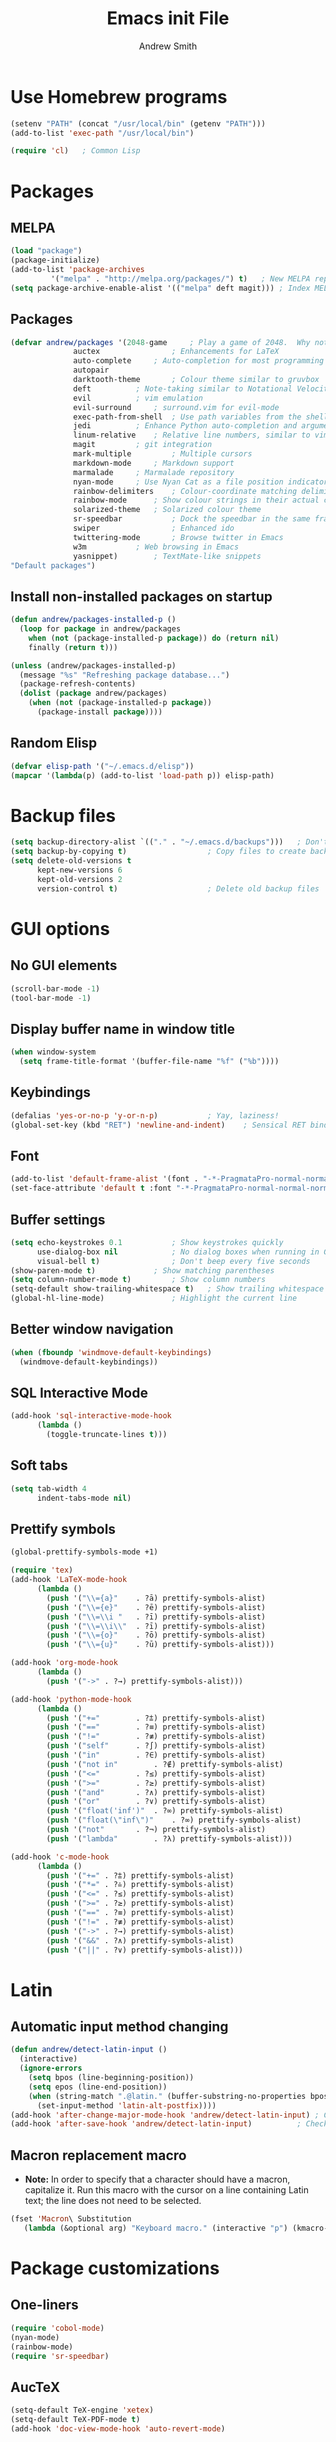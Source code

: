 #+title: Emacs init File
#+author: Andrew Smith

* Use Homebrew programs
#+BEGIN_SRC emacs-lisp
(setenv "PATH" (concat "/usr/local/bin" (getenv "PATH")))
(add-to-list 'exec-path "/usr/local/bin")

(require 'cl)	; Common Lisp
#+END_SRC

* Packages
** MELPA
#+BEGIN_SRC emacs-lisp
(load "package")
(package-initialize)
(add-to-list 'package-archives
	     '("melpa" . "http://melpa.org/packages/") t)	; New MELPA repository
(setq package-archive-enable-alist '(("melpa" deft magit)))	; Index MELPA packages for easy browsing
#+END_SRC

** Packages
#+BEGIN_SRC emacs-lisp
(defvar andrew/packages '(2048-game		; Play a game of 2048.  Why not?
			  auctex                ; Enhancements for LaTeX
			  auto-complete		; Auto-completion for most programming languages
			  autopair
			  darktooth-theme       ; Colour theme similar to gruvbox
			  deft			; Note-taking similar to Notational Velocity
			  evil			; vim emulation
			  evil-surround		; surround.vim for evil-mode
			  exec-path-from-shell  ; Use path variables from the shell (ZSH in my case)
			  jedi			; Enhance Python auto-completion and argument hinting
			  linum-relative	; Relative line numbers, similar to vim's hybrid line numbering
			  magit			; git integration
			  mark-multiple         ; Multiple cursors
			  markdown-mode		; Markdown support
			  marmalade		; Marmalade repository
			  nyan-mode		; Use Nyan Cat as a file position indicator.  Stupid, but surprisingly useful.
			  rainbow-delimiters	; Colour-coordinate matching delimiters
			  rainbow-mode		; Show colour strings in their actual colours
			  solarized-theme	; Solarized colour theme
			  sr-speedbar           ; Dock the speedbar in the same frame as the file
			  swiper                ; Enhanced ido
			  twittering-mode       ; Browse twitter in Emacs
			  w3m			; Web browsing in Emacs
			  yasnippet)		; TextMate-like snippets
"Default packages")
#+END_SRC

** Install non-installed packages on startup
#+BEGIN_SRC emacs-lisp
(defun andrew/packages-installed-p ()
  (loop for package in andrew/packages
	when (not (package-installed-p package)) do (return nil)
	finally (return t)))

(unless (andrew/packages-installed-p)
  (message "%s" "Refreshing package database...")
  (package-refresh-contents)
  (dolist (package andrew/packages)
    (when (not (package-installed-p package))
      (package-install package))))
#+END_SRC

** Random Elisp
#+BEGIN_SRC emacs-lisp
(defvar elisp-path '("~/.emacs.d/elisp"))
(mapcar '(lambda(p) (add-to-list 'load-path p)) elisp-path)
#+END_SRC

* Backup files
#+BEGIN_SRC emacs-lisp
(setq backup-directory-alist `(("." . "~/.emacs.d/backups")))	; Don't clutter up my directories with backup files
(setq backup-by-copying t)					; Copy files to create backups
(setq delete-old-versions t
      kept-new-versions 6
      kept-old-versions 2
      version-control t)					; Delete old backup files
#+END_SRC

* GUI options
** No GUI elements
#+BEGIN_SRC emacs-lisp
(scroll-bar-mode -1)
(tool-bar-mode -1)
#+END_SRC

** Display buffer name in window title
#+BEGIN_SRC emacs-lisp
(when window-system
  (setq frame-title-format '(buffer-file-name "%f" ("%b"))))
#+END_SRC

** Keybindings
#+BEGIN_SRC emacs-lisp
(defalias 'yes-or-no-p 'y-or-n-p)			; Yay, laziness!
(global-set-key (kbd "RET") 'newline-and-indent)	; Sensical RET binding
#+END_SRC

** Font
#+BEGIN_SRC emacs-lisp
(add-to-list 'default-frame-alist '(font . "-*-PragmataPro-normal-normal-normal-*-12-*-*-*-m-0-iso10646-1" ))
(set-face-attribute 'default t :font "-*-PragmataPro-normal-normal-normal-*-12-*-*-*-m-0-iso10646-1" )
#+END_SRC

** Buffer settings
#+BEGIN_SRC emacs-lisp
(setq echo-keystrokes 0.1			; Show keystrokes quickly
      use-dialog-box nil			; No dialog boxes when running in GUI mode
      visual-bell t)				; Don't beep every five seconds
(show-paren-mode t)				; Show matching parentheses
(setq column-number-mode t)			; Show column numbers
(setq-default show-trailing-whitespace t)	; Show trailing whitespace
(global-hl-line-mode)				; Highlight the current line
#+END_SRC

** Better window navigation
#+BEGIN_SRC emacs-lisp
(when (fboundp 'windmove-default-keybindings)
  (windmove-default-keybindings))
#+END_SRC

** SQL Interactive Mode
#+BEGIN_SRC emacs-lisp
(add-hook 'sql-interactive-mode-hook
	  (lambda ()
	    (toggle-truncate-lines t)))
#+END_SRC

** Soft tabs
#+BEGIN_SRC emacs-lisp
(setq tab-width 4
      indent-tabs-mode nil)
#+END_SRC

** Prettify symbols
#+BEGIN_SRC emacs-lisp
(global-prettify-symbols-mode +1)

(require 'tex)
(add-hook 'LaTeX-mode-hook
	  (lambda ()
	    (push '("\\={a}"	. ?ā) prettify-symbols-alist)
	    (push '("\\={e}"	. ?ē) prettify-symbols-alist)
	    (push '("\\=\\i "	. ?ī) prettify-symbols-alist)
	    (push '("\\=\\i\\"	. ?ī) prettify-symbols-alist)
	    (push '("\\={o}"	. ?ō) prettify-symbols-alist)
	    (push '("\\={u}"	. ?ū) prettify-symbols-alist)))

(add-hook 'org-mode-hook
	  (lambda ()
	    (push '("->" . ?→) prettify-symbols-alist)))

(add-hook 'python-mode-hook
	  (lambda ()
	    (push '("+="		. ?⩲) prettify-symbols-alist)
	    (push '("=="		. ?≡) prettify-symbols-alist)
	    (push '("!="		. ?≢) prettify-symbols-alist)
	    (push '("self"		. ?∫) prettify-symbols-alist)
	    (push '("in"		. ?∈) prettify-symbols-alist)
	    (push '("not in"		. ?∉) prettify-symbols-alist)
	    (push '("<="		. ?≤) prettify-symbols-alist)
	    (push '(">="		. ?≥) prettify-symbols-alist)
	    (push '("and"		. ?∧) prettify-symbols-alist)
	    (push '("or"		. ?∨) prettify-symbols-alist)
	    (push '("float('inf')"	. ?∞) prettify-symbols-alist)
	    (push '("float(\"inf\")"	. ?∞) prettify-symbols-alist)
	    (push '("not"		. ?¬) prettify-symbols-alist)
	    (push '("lambda"		. ?λ) prettify-symbols-alist)))

(add-hook 'c-mode-hook
	  (lambda ()
	    (push '("+=" . ?⩲) prettify-symbols-alist)
	    (push '("*=" . ?⩮) prettify-symbols-alist)
	    (push '("<=" . ?≤) prettify-symbols-alist)
	    (push '(">=" . ?≥) prettify-symbols-alist)
	    (push '("==" . ?≡) prettify-symbols-alist)
	    (push '("!=" . ?≢) prettify-symbols-alist)
	    (push '("->" . ?→) prettify-symbols-alist)
	    (push '("&&" . ?∧) prettify-symbols-alist)
	    (push '("||" . ?∨) prettify-symbols-alist)))
#+END_SRC

* Latin
** Automatic input method changing
#+BEGIN_SRC emacs-lisp
(defun andrew/detect-latin-input ()
  (interactive)
  (ignore-errors
    (setq bpos (line-beginning-position))
    (setq epos (line-end-position))
    (when (string-match ".@latin." (buffer-substring-no-properties bpos epos))
      (set-input-method 'latin-alt-postfix))))
(add-hook 'after-change-major-mode-hook 'andrew/detect-latin-input)	; Check if every file is a Latin file on load
(add-hook 'after-save-hook 'andrew/detect-latin-input)			; Check if every file is a Latin file on save
#+END_SRC

** Macron replacement macro
- *Note:* In order to specify that a character should have a macron, capitalize it.  Run this macro with the cursor on a line containing Latin text; the line does not need to be selected.

#+BEGIN_SRC emacs-lisp
(fset 'Macron\ Substitution
   (lambda (&optional arg) "Keyboard macro." (interactive "p") (kmacro-exec-ring-item (quote ([86 58 115 47 73 32 47 92 92 105 backspace 61 92 92 105 92 92 32 47 103 return 86 58 115 47 65 47 92 92 61 123 97 125 47 103 return 86 58 115 47 69 47 61 61 backspace backspace 92 92 61 123 101 125 47 103 return 86 58 115 47 73 47 92 92 61 92 92 105 47 103 backspace backspace 32 47 103 return 86 58 115 47 79 47 92 92 61 123 111 125 47 103 return 86 58 115 47 85 47 92 92 61 123 117 125 47 103 return] 0 "%d")) arg)))
#+END_SRC

* Package customizations
** One-liners
#+BEGIN_SRC emacs-lisp
(require 'cobol-mode)
(nyan-mode)
(rainbow-mode)
(require 'sr-speedbar)
#+END_SRC

** AucTeX
#+BEGIN_SRC emacs-lisp
(setq-default TeX-engine 'xetex)
(setq-default TeX-PDF-mode t)
(add-hook 'doc-view-mode-hook 'auto-revert-mode)
#+END_SRC

** auto-complete
#+BEGIN_SRC emacs-lisp
(require 'auto-complete-config)
(ac-config-default)
#+END_SRC

** calc
#+BEGIN_SRC emacs-lisp
; Use <f12> to open Quick Calc, using the current region as input if it is active.
(defun andrew/open-quick-calc ()
  (interactive)
  (if mark-active
      (calc-grab-region (region-beginning) (region-end) nil)
    (quick-calc)))

(global-set-key (kbd "<f12>") 'andrew/open-quick-calc)
#+END_SRC

** darktooth (colour theme)
#+BEGIN_SRC emacs-lisp
(load-theme 'darktooth t)
#+END_SRC

** deft
#+BEGIN_SRC emacs-lisp
(require 'deft)
(setq deft-extension "markdown")	; Always use Markdown, except for special cases
(setq deft-directory "~/Dropbox/deft")	; Sync deft files with Dropbox for access everywhere
(setq deft-text-mode 'markdown-mode)
#+END_SRC

** evil-mode
#+BEGIN_SRC emacs-lisp
(setq evil-want-C-u-scroll t)	; Use C-u to scroll up half a page, like in vim.
(evil-mode)
; (evil-avy-mode)               ; Allow ace-jump-like navigation when performing motions
(global-evil-surround-mode 1)	; Enable evil-surround everywhere
#+END_SRC

** exec-path-from-shell
#+BEGIN_SRC emacs-lisp
(exec-path-from-shell-copy-env "PYTHONPATH")	; Use $PYTHONPATH so the proper libraries are used
(exec-path-from-shell-initialize)
#+END_SRC

** flyspell
#+BEGIN_SRC emacs-lisp
(add-hook 'LaTeX-mode-hook 'flyspell-mode)
(add-hook 'org-mode-hook   'flyspell-mode)
(add-hook 'text-mode-hook  'flyspell-mode)
#+END_SRC

** ispell
#+BEGIN_SRC emacs-lisp
(when (executable-find "hunspell")
  (setq-default ispell-program-name "hunspell")
  (setq ispell-really-hunspell t))	; Use hunspell instead of ispell

(global-set-key (kbd "<f9>") 'ispell-buffer)
#+END_SRC

** ivy
#+BEGIN_SRC emacs-lisp
(ivy-mode)

; Keybindings
(global-set-key (kbd "C-s") 'swiper)
(define-key ivy-minibuffer-map (kbd "<return>") 'ivy-alt-done)
(define-key ivy-minibuffer-map (kbd "<tab>")    'ivy-alt-done)
#+END_SRC

** jedi
*** Note: Run ~M-x jedi:install-server RET~ if this is a new installation.

#+BEGIN_SRC emacs-lisp
(add-hook 'python-mode-hook 'jedi:setup)	; Only in Python, as it's of no use everywhere else
(setq jedi:complete-on-dot t)			; Suggest completions when a period is inserted
#+END_SRC

** linum-relative
#+BEGIN_SRC emacs-lisp
(global-linum-mode t)
(require 'linum-relative)
(setq linum-relative-current-symbol "")
(linum-relative-global-mode)
#+END_SRC

** mark-multiple
#+BEGIN_SRC emacs-lisp
(define-key evil-visual-state-map (kbd "M-j") 'mark-next-like-this)
(define-key evil-visual-state-map (kbd "M-k") 'mark-previous-like-this)
#+END_SRC

** markdown-mode
#+BEGIN_SRC emacs-lisp
(add-to-list 'auto-mode-alist '("\\.md$" . markdown-mode))
(add-to-list 'auto-mode-alist '("\\.mdown$" . markdown-mode))
(add-to-list 'auto-mode-alist '("\\.markdown$" . markdown-mode))
#+END_SRC

** org-mode
*** MobileOrg
#+BEGIN_SRC emacs-lisp
(setq org-mobile-inbox-for-pull "~/org-mode/todo.org")
(setq org-mobile-directory "~/Dropbox/Apps/MobileOrg")
(setq org-mobile-files '("~/org-mode"))
#+END_SRC

*** org-agenda
#+BEGIN_SRC emacs-lisp
(global-set-key "\C-ca" 'org-agenda)		; Open the org-mode agenda from anywhere
(setq org-agenda-todo-ignore-scheduled 'future) ; Only show scheduled items for the current day
(setq org-agenda-tags-todo-honor-ignore-options t)
(setq org-agenda-skip-deadline-if-done t)	; Don't show deadlines for tasks that are done
(setq org-agenda-skip-scheduled-if-done t)	; Same thing, with schedules
#+END_SRC

*** org-babel
#+BEGIN_SRC emacs-lisp
(org-babel-do-load-languages
 'org-babel-load-languages
 '((python . t)))
#+END_SRC

*** org-capture
#+BEGIN_SRC emacs-lisp
(setq org-directory "~/org-mode")					; Directory containing org files
(setq org-default-notes-file (concat org-directory "/notes.org"))	; Default notes file
(define-key global-map "\C-cc" 'org-capture)				; org-capture from anywhere

(setq org-capture-templates
      '(("t" "To-Do"
	     entry (file+headline "~/org-mode/todo.org" "General")
             "* □ %?             %^g"
	     :empty-lines 1)
        ("s" "School To-Do"
	     entry (file+headline "~/org-mode/todo.org" "School")
	     "* □ %?             %^g"
	     :empty-lines 1)
	("q" "Question"
	     entry (file "~/org-mode/questions.org")
	     "* %?             %^g\n-- Asked on %t"
	     :empty-lines 1)
        ("n" "General Note"
	     entry (file "~/org-mode/notes.org")
	     "* %?\n-- Taken on %t"
	     :empty-lines 1)))						; Capture templates
#+END_SRC

** rainbow-delimiters-mode
#+BEGIN_SRC emacs-lisp
(require 'rainbow-delimiters)
#+END_SRC

*** global-rainbow-delimiters-mode workaround
#+BEGIN_SRC emacs-lisp
(add-hook 'after-change-major-mode-hook 'rainbow-delimiters-mode)
#+END_SRC

** Solarized Dark (alternate colour theme)
#+BEGIN_SRC emacs-lisp
; (setq solarized-distinct-fringe-background t)	; Make the fringe stand out from the background
; (setq solarized-use-less-bold t)		; Make my code less distracting
; (load-theme 'solarized-dark t)		; Use the dark variant of Solarized
; (setq x-underline-at-descent-line t)		; Place the underline at the very bottom of the fringe
#+END_SRC

** template
#+BEGIN_SRC emacs-lisp
(require 'template)
(template-initialize)

(add-to-list 'template-expansion-alist
	     '("USDATE" (insert (format-time-string "%-m/%-d/%Y"))))
#+END_SRC

** twittering-mode
#+BEGIN_SRC emacs-lisp
(setq twittering-icon-mode t) ; Show user profile photos
#+END_SRC

** w3m
*** General
#+BEGIN_SRC emacs-lisp
(w3m-lnum-mode)					; Emulate Vimperator for Firefox
(setq w3m-default-display-inline-images t)	; Display all images inline
(setq w3m-use-cookies t)			; The web doesn't work very well without cookies
#+END_SRC

*** Remove trailing whitespace
#+BEGIN_SRC emacs-lisp
(add-hook 'w3m-display-hook
	  (lambda (url)
	    (let ((buffer-read-only nil))
	      (delete-trailing-whitespace))))
#+END_SRC

** yasnippet
#+BEGIN_SRC emacs-lisp
(require 'yasnippet)
(yas-global-mode 1)
#+END_SRC

#+BEGIN_SRC emacs-lisp
(custom-set-variables
;; custom-set-variables was added by Custom.
;; If you edit it by hand, you could mess it up, so be careful.
;; Your init file should contain only one such instance.
;; If there is more than one, they won't work right.
 '(markdown-command
   "pandoc -f markdown -t html -s --mathjax --highlight-style pygments"))
#+END_SRC
